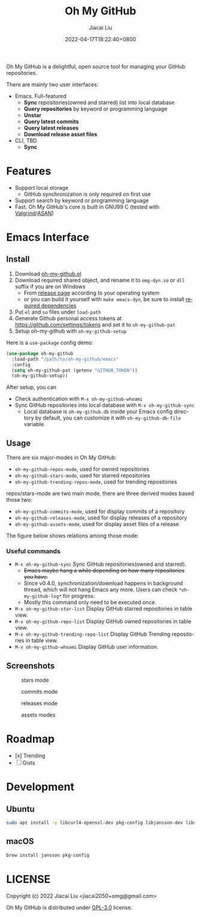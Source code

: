 #+TITLE: Oh My GitHub
#+DATE: 2022-04-17T18:22:40+0800
#+AUTHOR: Jiacai Liu
#+LANGUAGE: en
#+EMAIL: jiacai2050+org@gmail.com
#+OPTIONS: toc:nil num:nil
#+STARTUP: content

Oh My GitHub is a delightful, open source tool for managing your GitHub repositories.

There are mainly two user interfaces:
- Emacs. Full-featured
  - *Sync* repositories(owned and starred) list into local database
  - *Query repositories* by keyword or programming language
  - *Unstar*
  - *Query latest commits*
  - *Query latest releases*
  - *Download release asset files*
- CLI, TBD
  - *Sync*

* Features
- Support local storage
  - GitHub synchronization is only required on first use
- Support search by keyword or programming language
- Fast. Oh My GitHub's core is built in GNU99 C (tested with [[Https://valgrind.org/][Valgrind]]/[[https://clang.llvm.org/docs/AddressSanitizer.html][ASAN]])

* Emacs Interface
** Install
1. Download [[https://github.com/jiacai2050/oh-my-github/blob/master/emacs/oh-my-github.el][oh-my-github.el]]
2. Download required shared object, and rename it to =omg-dyn.so= or =dll= suffix if you are on Windows
   - From [[https://github.com/jiacai2050/github-star/releases][release page]] according to your operating system
   - or you can build it yourself with =make emacs-dyn=, be sure to install [[#Development][required dependencies]]
3. Put =el= and =so= files under =load-path=
4. Generate Github personal access tokens at https://github.com/settings/tokens and set it to =oh-my-github-pat=
5. Setup oh-my-github with =oh-my-github-setup=

Here is a =use-package= config demo:
#+BEGIN_SRC emacs-lisp
(use-package oh-my-github
  :load-path "/path/to/oh-my-github/emacs"
  :config
  (setq oh-my-github-pat (getenv "GITHUB_TOKEN"))
  (oh-my-github-setup))
#+END_SRC

After setup, you can
- Check authentication with =M-x oh-my-github-whoami=
- Sync GitHub repositories into local database with =M-x oh-my-github-sync=
  - Local database is =oh-my-github.db= inside your Emacs config directory by default, you can customize it with =oh-my-github-db-file= variable.

** Usage
There are six major-modes in Oh My GitHub:
- =oh-my-github-repos-mode=, used for owned repositories
- =oh-my-github-stars-mode=, used for starred repositories
- =oh-my-github-trending-repos-mode=, used for trending repositories

repos/stars-mode are two main mode, there are three derived modes based those two:
- =oh-my-github-commits-mode=, used for display commits of a repository
- =oh-my-github-releases-mode=, used for display releases of a repository
- =oh-my-github-assets-mode=, used for display asset files of a release

The figure below shows relations among those mode:

[[file:assets/omg-modes.svg]]

*** Useful commands
- =M-x oh-my-github-sync= Sync GitHub repositories(owned and starred).
  - +Emacs maybe hang a while depending on how many repositories you have.+
  - Since v0.4.0, synchronization/download happens in background thread, which will not hang Emacs any more. Users can check =*oh-my-github-log*= for progress.
  - Mostly this command only need to be executed once.
- =M-x oh-my-github-star-list= Display GitHub starred repositories in table view.
- =M-x oh-my-github-repo-list= Display GitHub owned repositories in table view.
- =M-x oh-my-github-trending-repo-list= Display GitHub Trending repositories in table view.
- =M-x oh-my-github-whoami= Display GitHub user information.

** Screenshots
#+CAPTION: stars mode
[[file:assets/omg-stars.png]]
#+CAPTION: commits mode
[[file:assets/omg-commits.png]]
#+CAPTION: releases mode
[[file:assets/omg-releases.png]]
#+CAPTION: assets modes
[[file:assets/omg-assets.png]]

* Roadmap
- [x] Trending
- [ ] Gists

* Development
** Ubuntu
#+begin_src bash
sudo apt install -y libcurl4-openssl-dev pkg-config libjansson-dev libsqlite3-dev valgrind libpcre2-dev
#+end_src
** macOS
#+begin_src bash
brew install jansson pkg-config
#+end_src

* LICENSE
Copyright (c) 2022 Jiacai Liu <jiacai2050+omg@gmail.com>

Oh My GitHub is distributed under [[https://www.gnu.org/licenses/gpl-3.0.txt][GPL-3.0]] license.
